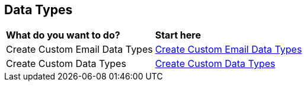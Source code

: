 == Data Types

[cols="30%a,70%a"]
|===

|*What do you want to do?*
|*Start here*

|Create Custom Email Data Types
|xref:../data-types/how-to-create-custom-email-data-types.adoc[Create Custom Email Data Types]

|Create Custom Data Types
|xref:../data-types/creating-custom-data-types.adoc[Create Custom Data Types]


|===